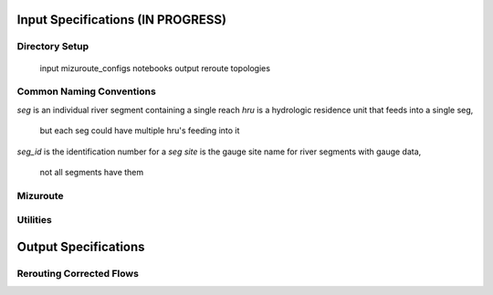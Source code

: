 Input Specifications **(IN PROGRESS)**
======================================

Directory Setup
---------------

    input
    mizuroute_configs
    notebooks
    output
    reroute
    topologies
    
Common Naming Conventions
-------------------------

`seg` is an individual river segment containing a single reach
`hru` is a hydrologic residence unit that feeds into a single seg,
    but each seg could have multiple hru's feeding into it
`seg_id` is the identification number for a `seg`
`site` is the gauge site name for river segments with gauge data,
    not all segments have them



Mizuroute
---------

Utilities
---------


Output Specifications
=====================

Rerouting Corrected Flows
-------------------------
